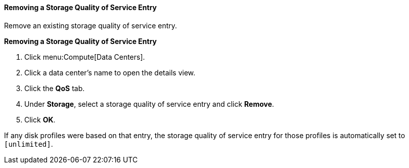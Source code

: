 [[Removing_a_Storage_Quality_of_Service_Entry]]
==== Removing a Storage Quality of Service Entry

Remove an existing storage quality of service entry.


*Removing a Storage Quality of Service Entry*

. Click menu:Compute[Data Centers].
. Click a data center's name to open the details view.
. Click the *QoS* tab.
. Under *Storage*, select a storage quality of service entry and click *Remove*.
. Click *OK*.

If any disk profiles were based on that entry, the storage quality of service entry for those profiles is automatically set to `[unlimited]`.
